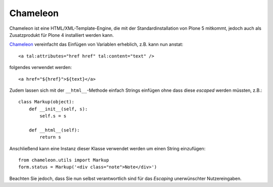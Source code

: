 =========
Chameleon
=========

Chameleon ist eine HTML/XML-Template-Engine, die mit der Standardinstallation von Plone 5 mitkommt, jedoch auch als Zusatzprodukt für Plone 4 installiert werden kann.

`Chameleon <https://pypi.python.org/pypi/Chameleon>`_ vereinfacht das Einfügen
von Variablen erheblich, z.B. kann nun anstat::

    <a tal:attributes="href href" tal:content="text" />

folgendes verwendet werden::

    <a href="${href}">${text}</a>

Zudem lassen sich mit der ``__html__``-Methode einfach Strings einfügen ohne
dass diese *escaped* werden müssten, z.B.::

    class Markup(object):
        def __init__(self, s):
            self.s = s

        def __html__(self):
            return s

Anschließend kann eine Instanz dieser Klasse verwendet werden um einen String
einzufügen::

    from chameleon.utils import Markup
    form.status = Markup('<div class="note">Note</div>')

Beachten Sie jedoch, dass Sie nun selbst verantwortlich sind für das *Escaping*
unerwünschter Nutzereingaben.

.. seealso::

   * `Chameleon documentation <https://chameleon.readthedocs.org/en/latest/>`_

.. `Simplify your TAL with these 2 weird tricks
   <http://glicksoftware.com/blog/chameleon-tricks>`_
   `Magic templates in Plone 5 <http://www.starzel.de/blog/magic-templates-in-plone-5>`_
